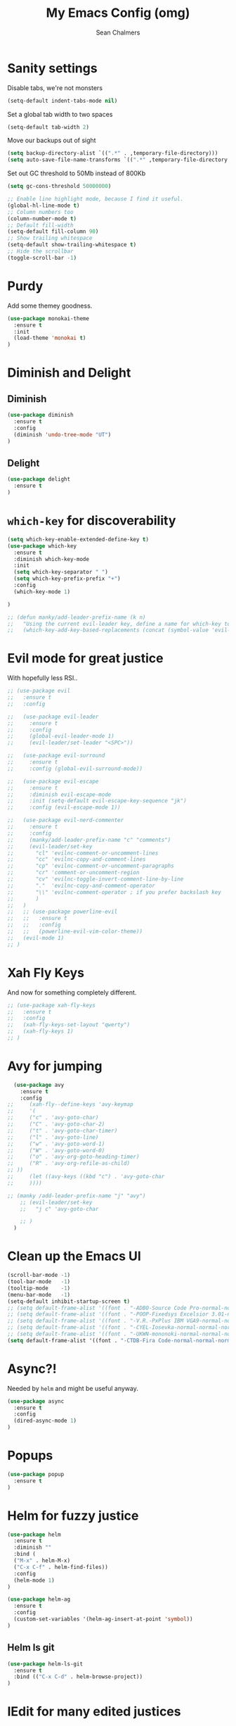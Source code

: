#+TITLE: My Emacs Config (omg)
#+AUTHOR: Sean Chalmers
#+EMAIL: sclhiannan@gmail.com
#+OPTIONS: num:nil

* Sanity settings
Disable tabs, we're not monsters
#+BEGIN_SRC emacs-lisp
(setq-default indent-tabs-mode nil)
#+END_SRC
Set a global tab width to two spaces
#+BEGIN_SRC emacs-lisp
(setq-default tab-width 2)
#+END_SRC
Move our backups out of sight
#+BEGIN_SRC emacs-lisp
(setq backup-directory-alist `((".*" . ,temporary-file-directory)))
(setq auto-save-file-name-transforms `((".*" ,temporary-file-directory t)))
#+END_SRC
Set out GC threshold to 50Mb instead of 800Kb
#+BEGIN_SRC emacs-lisp
(setq gc-cons-threshold 50000000)
#+END_SRC
#+BEGIN_SRC emacs-lisp
;; Enable line highlight mode, because I find it useful.
(global-hl-line-mode t)
;; Column numbers too
(column-number-mode t)
;; Default fill-width
(setq-default fill-column 90)
;; Show trailing whitespace
(setq-default show-trailing-whitespace t)
;; Hide the scrollbar
(toggle-scroll-bar -1)
#+END_SRC
* Purdy
Add some themey goodness.
#+BEGIN_SRC emacs-lisp
(use-package monokai-theme
  :ensure t
  :init
  (load-theme 'monokai t)
)
#+END_SRC
* Diminish and Delight
** Diminish
#+BEGIN_SRC emacs-lisp
(use-package diminish
  :ensure t
  :config
  (diminish 'undo-tree-mode "UT")
)
#+END_SRC
** Delight
#+BEGIN_SRC emacs-lisp
(use-package delight
  :ensure t
)
#+END_SRC
* =which-key= for discoverability
#+BEGIN_SRC emacs-lisp
(setq which-key-enable-extended-define-key t)
(use-package which-key
  :ensure t
  :diminish which-key-mode
  :init
  (setq which-key-separator " ")
  (setq which-key-prefix-prefix "+")
  :config
  (which-key-mode 1)

)

;; (defun manky/add-leader-prefix-name (k n)
;;   "Using the current evil-leader key, define a name for which-key to display"
;;   (which-key-add-key-based-replacements (concat (symbol-value 'evil-leader/leader) " " k) n))
#+END_SRC

* Evil mode for great justice
With hopefully less RSI..

#+BEGIN_SRC emacs-lisp
;; (use-package evil
;;   :ensure t
;;   :config

;;   (use-package evil-leader
;;     :ensure t
;;     :config
;;     (global-evil-leader-mode 1)
;;     (evil-leader/set-leader "<SPC>"))

;;   (use-package evil-surround
;;     :ensure t
;;     :config (global-evil-surround-mode))

;;   (use-package evil-escape
;;     :ensure t
;;     :diminish evil-escape-mode
;;     :init (setq-default evil-escape-key-sequence "jk")
;;     :config (evil-escape-mode 1))

;;   (use-package evil-nerd-commenter
;;     :ensure t
;;     :config
;;     (manky/add-leader-prefix-name "c" "comments")
;;     (evil-leader/set-key
;;       "cl" 'evilnc-comment-or-uncomment-lines
;;       "cc" 'evilnc-copy-and-comment-lines
;;       "cp" 'evilnc-comment-or-uncomment-paragraphs
;;       "cr" 'comment-or-uncomment-region
;;       "cv" 'evilnc-toggle-invert-comment-line-by-line
;;       "."  'evilnc-copy-and-comment-operator
;;       "\\" 'evilnc-comment-operator ; if you prefer backslash key
;;       )
;;   )
;;   ;; (use-package powerline-evil
;;   ;;   :ensure t
;;   ;;   :config
;;   ;;   (powerline-evil-vim-color-theme))
;;   (evil-mode 1)
;; )
#+END_SRC
* Xah Fly Keys
And now for something completely different.

#+BEGIN_SRC emacs-lisp
  ;; (use-package xah-fly-keys
  ;;   :ensure t
  ;;   :config
  ;;   (xah-fly-keys-set-layout "qwerty")
  ;;   (xah-fly-keys 1)
  ;; )

#+END_SRC
* Avy for jumping
  #+BEGIN_SRC emacs-lisp
      (use-package avy
        :ensure t
        :config
    ;;     (xah-fly--define-keys 'avy-keymap
    ;;     '(
    ;;     ("c" . 'avy-goto-char)
    ;;     ("C" . 'avy-goto-char-2)
    ;;     ("t" . 'avy-goto-char-timer)
    ;;     ("l" . 'avy-goto-line)
    ;;     ("w" . 'avy-goto-word-1)
    ;;     ("W" . 'avy-goto-word-0)
    ;;     ("o" . 'avy-org-goto-heading-timer)
    ;;     ("R" . 'avy-org-refile-as-child)
    ;; ))
    ;;     (let ((avy-keys ((kbd "c") . 'avy-goto-char
    ;;     ))))

    ;; (manky /add-leader-prefix-name "j" "avy")
        ;; (evil-leader/set-key
        ;;   "j c" 'avy-goto-char

        ;; )
      )
  #+END_SRC
* Clean up the Emacs UI
#+BEGIN_SRC emacs-lisp
(scroll-bar-mode -1)
(tool-bar-mode   -1)
(tooltip-mode    -1)
(menu-bar-mode   -1)
(setq-default inhibit-startup-screen t)
;; (setq default-frame-alist '((font . "-ADBO-Source Code Pro-normal-normal-normal-*-14-*-*-*-m-0-iso10646-1")))
;; (setq default-frame-alist '((font . "-POOP-Fixedsys Excelsior 3.01-normal-normal-normal-*-16-*-*-*-*-0-iso10646-1")))
;; (setq default-frame-alist '((font . "-V.R.-PxPlus IBM VGA9-normal-normal-normal-*-15-*-*-*-m-0-iso10646-1")))
;; (setq default-frame-alist '((font . "-CYEL-Iosevka-normal-normal-normal-*-14-*-*-*-d-0-iso10646-1")))
;; (setq default-frame-alist '((font . "-UKWN-mononoki-normal-normal-normal-*-16-*-*-*-*-0-iso10646-1")))
(setq default-frame-alist '((font . "-CTDB-Fira Code-normal-normal-normal-*-15-*-*-*-m-0-iso10646-1")))
#+END_SRC
* Async?!
  Needed by =helm= and might be useful anyway.
#+BEGIN_SRC emacs-lisp
(use-package async
  :ensure t
  :config
  (dired-async-mode 1)
)
#+END_SRC
* Popups
#+BEGIN_SRC emacs-lisp
(use-package popup
  :ensure t
)
#+END_SRC
* Helm for fuzzy justice
  #+BEGIN_SRC emacs-lisp
(use-package helm
  :ensure t
  :diminish ""
  :bind (
  ("M-x" . helm-M-x)
  ("C-x C-f" . helm-find-files))
  :config
  (helm-mode 1)
)

(use-package helm-ag
  :ensure t
  :config
  (custom-set-variables '(helm-ag-insert-at-point 'symbol))
)
  #+END_SRC
** Helm ls git
  #+BEGIN_SRC emacs-lisp
  (use-package helm-ls-git
    :ensure t
    :bind (("C-x C-d" . helm-browse-project))
  )
  #+END_SRC
* IEdit for many edited justices
  #+BEGIN_SRC emacs-lisp
(use-package iedit
  :ensure t
  :bind (("C-;" . iedit-mode))
)
  #+END_SRC
* Projectile for project goodness
** Projectile
#+BEGIN_SRC emacs-lisp
(use-package projectile
  :ensure t
  :after (helm)
  :delight '(:eval (concat " " (projectile-project-name)))
  :init
  (setq projectile-require-project-root nil)
  :config
  (projectile-mode 1)
  ;; (evil-leader/set-key
  ;;   "p" 'projectile-command-map
  ;;   )
)
#+END_SRC
** Helm projectile for fuzzy projects
#+BEGIN_SRC emacs-lisp
(use-package helm-projectile
  :ensure t
  :config
  (helm-projectile-on)

  ;; (manky/add-leader-prefix-name "p" "projects")
  ;; (evil-leader/set-key
  ;;   "p p" 'helm-projectile-switch-project
  ;;   "p f" 'helm-projectile-find-file
  ;;   "p b" 'helm-projectile-switch-to-buffer
  ;;   "p s" 'helm-projectile-ag

  ;;   ;; helm-projectile-find-file-in-known-projects
  ;;   ;; helm-projectile-find-file-dwim
  ;;   ;; helm-projectile-find-dir
  ;;   ;; helm-projectile-recentf
  ;; )
)
#+END_SRC
* Minor Text/Layout utils
** aggressive-indent
Not in use at the moment
#+BEGIN_SRC emacs-lisp
(use-package aggressive-indent
  :ensure t
  :config
  ;; (evil-leader/set-key
  ;;   "t a" 'aggressive-indent-mode
  ;; )
)
#+END_SRC

** rainbow-delimiters
#+BEGIN_SRC emacs-lisp
(use-package rainbow-delimiters
  :ensure t
  ;; There is no global mode, so...
  :hook (prog-mode-hook . rainbow-delimiters-mode)
)
#+END_SRC
** smartparens-config
#+BEGIN_SRC emacs-lisp
(use-package smartparens
  :ensure t
  :diminish (smartparens-mode . "()")
  :config
  (require 'smartparens-config)
  (smartparens-global-mode t)
  (show-paren-mode t)
)
#+END_SRC
#+END_SRC
* Git!
#+BEGIN_SRC emacs-lisp
(use-package magit
  :ensure t
  :diminish magit-auto-revert-mode
  :init
  ;; (manky/add-leader-prefix-name "g" "git")
  ;; (evil-leader/set-key
  ;;   "g s" 'magit-status)
)
#+END_SRC
* Direnv
  #+BEGIN_SRC emacs-lisp
(use-package direnv
  :ensure t
  :config
  (direnv-mode))
  #+END_SRC
* Emmet for xml laziness
  Emmet coding is a life saver when you just have to write XML type things.
  #+BEGIN_SRC emacs-lisp
  (use-package emmet-mode
    :ensure t
    :init
    (add-hook 'sgml-mode-hook 'emmet-mode) ;; Autostart on markup modes
    (add-hook 'css-mode-hook 'emmet-mode) ;; Emmet has CSS prefix helpers
    (setq emmet-move-cursor-between-quotes t) ;; Move to between the inserted tags

    ;; Not sure if I need this one yet, but I'll know it when I hit it
    ;; (setq emmet-self-closing-tag-style " /") ;; default "/"
    ;; only " /", "/" and "" are valid.
    ;; eg. <meta />, <meta/>, <meta>
  )
  #+END_SRC
  
* Nix/OS integration & tools
** Nix file mode
Gotta get that highlighting...
#+BEGIN_SRC emacs-lisp
(use-package nix-mode
  :ensure t
  :mode ("\\.nix\\'" . 'nix-mode)
  :init
  (defun manky/nix-indent ()
    (make-local-variable 'indent-line-function)
    (setq indent-line-function 'nix-indent-line)
    (setq nix-indent-function 'nix-indent-line)
    )

  (add-hook 'nix-mode-hook 'manky/nix-indent)
  )
#+END_SRC
** Nix sandbox
#+BEGIN_SRC emacs-lisp
(use-package nix-sandbox
  :ensure t
  :after nix-mode
  )
#+END_SRC
* Language Modes!! OMG
** Haskell
#+BEGIN_SRC emacs-lisp
(use-package haskell-mode
  :ensure t
  :after flycheck
  :config
  ;; Configure haskell-mode to use cabal new-style builds
  (setq haskell-process-type 'cabal-new-repl)
  ;; Make sure we try to use the current nix env if we have one
  (setq haskell-process-wrapper-function
    (lambda (args) (apply 'nix-shell-command (nix-current-sandbox) args)))

  ;; Disable the haskell-stack-ghc checker
  (add-to-list 'flycheck-disabled-checkers 'haskell-stack-ghc)
  (add-hook 'hack-local-variables-hook #'manky/set-dante-locals nil 'local)

  (add-hook 'haskell-mode-hook 'prettify-symbols-mode)
  (add-hook 'haskell-mode-hook
    (lambda ()
            (set (make-local-variable 'company-backends)
                 (append '((company-capf company-dabbrev-code))
                         company-backends))))

)
#+END_SRC

*** Structured Haskell (omg)
    Just ... doesn't work. :/
#+BEGIN_SRC emacs-lisp
;; (use-package shm
;;   :load-path "~/repos/structured-haskell-mode/elisp/"
;;   :hook (haskell-mode . structured-haskell-mode)
;;   :init
;;   (setq shm-program-name "/home/manky/repos/structured-haskell-mode/result/bin/structured-haskell-mode")
;;   :config
;;   (haskell-indentation-mode -1)
;; )
#+END_SRC
** JSON
*heavy sigh*
#+BEGIN_SRC emacs-lisp
(use-package json-mode :ensure t)
#+END_SRC
** CSS
#+BEGIN_SRC emacs-lisp
(use-package css-mode :ensure t)
#+END_SRC
** Markdown
#+BEGIN_SRC emacs-lisp
(use-package markdown-mode
  :ensure t
)
#+END_SRC
** GLSL
#+BEGIN_SRC emacs-lisp
(use-package glsl-mode
  :ensure t
)
#+END_SRC
* Checking & Linting
We need to poke some =.dirlocal= powers to make dante really shine
Setup the dante project values according to the proposed layout for
shared common code, i.e

- =dante-project-root= ~ <immediate folder with a shell.nix>
- =dante-repl-command-line= ~ cabal new3-repl <dante-target> --buildir=dist/dante

#+BEGIN_SRC emacs-lisp
(defun manky/set-dante-locals ()
  (make-local-variable 'dante-project-root)
  (make-local-variable 'dante-repl-command-line)
  (setq dante-project-root (locate-dominating-file buffer-file-name "default.nix"))
  (if dante-target
      (let ((cabal-cmd
             (concat "cabal new-repl " dante-target " --builddir=dist/dante")))
        (setq dante-repl-command-line (list "nix-shell" "--run" cabal-cmd)))
    nil))
#+END_SRC

** Flycheck
#+BEGIN_SRC emacs-lisp
(use-package flycheck
  :ensure t
  :init
  ;; (manky/add-leader-prefix-name "t" "toggle")
  ;; (manky/add-leader-prefix-name "e" "fc-errors")
  ;; (evil-leader/set-key
  ;;   "t s" 'flycheck-mode
  ;;   "e n" 'flycheck-next-error
  ;;   "e p" 'flycheck-previous-error
  ;; )
  (setq flycheck-command-wrapper-function
        (lambda (command) (apply 'nix-shell-command (nix-current-sandbox) command))
        flycheck-executable-find
        (lambda (cmd) (nix-executable-find (nix-current-sandbox) cmd)))
)
#+END_SRC

** Dante (Haskell)
#+BEGIN_SRC emacs-lisp
(use-package dante
  :hook haskell-mode
  :ensure t
  :after haskell-mode
  :commands 'dante-mode
  :init
  (add-hook 'dante-mode-hook
    '(lambda () (flycheck-add-next-checker 'haskell-dante '(warning . haskell-hlint))))

  :config
  (defun manky/dante-insert-type ()
    (interactive)
    (dante-type-at t))

  ;; (evil-leader/set-key-for-mode 'haskell-mode
  ;;   "r t" 'manky/dante-insert-type
  ;; )
  ;; (which-key-add-key-based-replacements (concat (symbol-value 'evil-leader/leader) " r t") "insert type")
)

#+END_SRC
** Attrap
Try to fix the issue at the cursor
#+BEGIN_SRC emacs-lisp
(use-package attrap
  :ensure t
  :init
  ;; (manky/add-leader-prefix-name "r" "refactor")
  ;; (evil-leader/set-key-for-mode 'haskell-mode
  ;;   "r f" 'attrap-attrap)
  )
#+END_SRC
* Complete Anything (company)
  #+BEGIN_SRC emacs-lisp
  (use-package company
    :ensure t
    :diminish " C"
    :config
    (add-hook 'after-init-hook 'global-company-mode)
  )
  #+END_SRC
* Smart Mode Line
Clean up the mode line a bit as it gets a bit busy by default.
#+BEGIN_SRC emacs-lisp
(use-package smart-mode-line-powerline-theme
  :ensure t
)
(use-package smart-mode-line
  :ensure t
  :config
  (setq sml/theme 'smart-mode-line-powerline)
  (setq sml/no-confirm-load-theme t)
  (add-hook 'after-init-hook 'sml/setup)
)
#+END_SRC
* Binding of the Keys
  All misc key bindings are going to be placed here. I might be able to
  keep things neat with heavy use of =org-babel= tangling.

** Set general prefixes
#+BEGIN_SRC emacs-lisp
  ;; (manky/add-leader-prefix-name "x" "text") ;; spacemacs muscle memory
  ;; (manky/add-leader-prefix-name "f" "file")
  ;; (
  ;;  manky/add-leader-prefix-name "b" "buffer")
(which-key-add-key-based-replacements "SPC TAB" "Prev buffer")
#+END_SRC
** Everything that has a beginning
#+BEGIN_SRC emacs-lisp
;; This is just the beginning
;; (evil-leader/set-key
#+END_SRC

** Text
   #+BEGIN_SRC emacs-lisp
     ;; "x a r" 'align-regexp
     ;; "x d w" 'delete-trailing-whitespace

   #+END_SRC

** File
   #+BEGIN_SRC emacs-lisp
   ;; "f s" 'save-buffer

   #+END_SRC

** Buffer
   #+BEGIN_SRC emacs-lisp
     ;; "b d" 'kill-this-buffer
     ;; "b b" 'switch-to-buffer
     ;; "TAB" 'mode-line-other-buffer

   #+END_SRC

** ...has an end, Neo.
#+BEGIN_SRC emacs-lisp
  ;; )
  ;; This is just the end
#+END_SRC

* Org
  #+BEGIN_SRC emacs-lisp
    (use-package org-plus-contrib
      :mode ("\\.org\\'" . org-mode)
      :ensure t
      :pin org
      :config
    )
    ;; (use-package ox-reveal
    ;;   ;; Cloned from github https://github.com/yjwen/org-reveal.git
    ;;   :load-path "cloned/org-reveal"
    ;;   :config
    ;;   (require 'ox-reveal)
    ;; )

  #+END_SRC
* Deft
#+BEGIN_SRC emacs-lisp
(use-package deft
  :ensure t
  :bind ("<f8>" . deft)
  :commands (deft)
  :config
  (setq deft-directory "~/documents/deft"
        deft-extensions '("org")
        deft-default-extension "org"
        deft-text-mode 'org-mode
        deft-use-filename-as-title t
        deft-use-filter-string-for-filename t
        deft-auto-save-interval 0)
)
#+END_SRC
